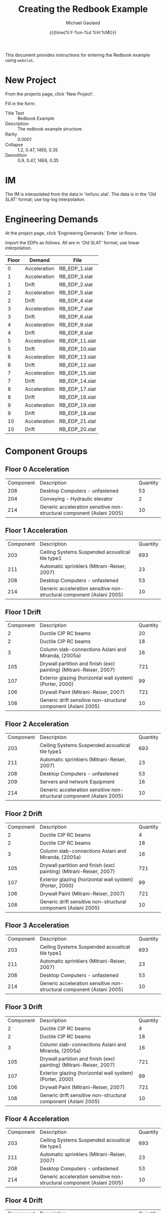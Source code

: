 #+Title:     Creating the Redbook Example
#+AUTHOR:    Michael Gauland
#+EMAIL:     michael.gauland@canterbury.ac.nz
#+DATE:      {{{time(%Y-%m-%d %H:%M)}}}
#+OPTIONS:   H:6 num:t toc:nil \n:nil @:t ::t |:t ^:{} -:t f:t *:t <:t
#+LATEX_HEADER: \usepackage{unicode-math}
#+LATEX_HEADER: \usepackage{pdflscape}
#+LATEX_HEADER: \lstset{frame=shadowbox}
#+LATEX_HEADER: \lstset{keywordstyle=\color{blue}\bfseries}
#+LATEX_HEADER: \newfontfamily\listingsfont[Scale=.7]{DejaVu Sans Mono}
#+LATEX_HEADER: \lstset{basicstyle=\listingsfont}
#+LATEX_HEADER: \lstset{basicstyle=\small}
#+LATEX_HEADER: \lstset{showspaces=true}
#+LATEX_HEADER: \lstset{columns=fixed}
#+LATEX_HEADER: \lstset{extendedchars=true}
#+LATEX_HEADER: \lstset{frame=shadowbox}
#+LATEX_HEADER: \definecolor{mygray}{gray}{0.8}
#+LATEX_HEADER: \lstset{rulesepcolor=\color{mygray}}
#+LATEX_HEADER: \lstdefinelanguage{bash-local}{basicstyle=\ttfamily\scriptsize,rulecolor=\color{green},rulesepcolor=\color{mygray},frameround=ffff,backgroundcolor=\color{cyan}}
#+LATEX_HEADER: \lstdefinelanguage{bash-remote}{basicstyle=\ttfamily\scriptsize,rulecolor=\color{green},rulesepcolor=\color{mygray},frameround=ffff,backgroundcolor=\color{yellow}}
#+LATEX_HEADER: \lstdefinelanguage{bash-remote-root}{basicstyle=\ttfamily\scriptsize,rulecolor=\color{green},rulesepcolor=\color{mygray},frameround=ffff,backgroundcolor=\color{orange}}
#+LATEX_HEADER: \lstdefinelanguage{fundamental}{basicstyle=\ttfamily\scriptsize,rulesepcolor=\color{cyan},frameround=tttt,backgroundcolor=\color{white},breaklines=true}
#+LATEX_HEADER: \def\lst@visiblespace{\lst@ttfamily{\char32}-}
#+PROPERTY: header-args :eval never

This document provides instructions for entering the Redbook example using ~webslat~.

* New Project
  From the projects page, click 'New Project'.

   Fill in the form:
   + Title Text :: Redbook Example
   + Description :: The redbook example structure.
   + Rarity :: 0.0001
   + Collapse :: 1.2, 0.47, 14E6, 0.35
   + Demolition :: 0.9, 0.47, 14E6, 0.35
* IM
  The IM is interpolated from the data in 'imfunc.slat'. The data is in the
  'Old SLAT' format; use log-log interpolation.
* Engineering Demands  
  At the project page, click 'Engineering Demands.' Enter ~10~ floors.

  Import the EDPs as follows. All are in 'Old SLAT' format; use linear interpolation.

   | Floor | Demand       | File           |
   |-------+--------------+----------------|
   |     0 | Acceleration | RB_EDP_1.slat  |
   |     1 | Acceleration | RB_EDP_3.slat  |
   |     1 | Drift        | RB_EDP_2.slat  |
   |     2 | Acceleration | RB_EDP_5.slat  |
   |     2 | Drift        | RB_EDP_4.slat  |
   |     3 | Acceleration | RB_EDP_7.slat  |
   |     3 | Drift        | RB_EDP_6.slat  |
   |     4 | Acceleration | RB_EDP_9.slat  |
   |     4 | Drift        | RB_EDP_8.slat  |
   |     5 | Acceleration | RB_EDP_11.slat |
   |     5 | Drift        | RB_EDP_10.slat |
   |     6 | Acceleration | RB_EDP_13.slat |
   |     6 | Drift        | RB_EDP_12.slat |
   |     7 | Acceleration | RB_EDP_15.slat |
   |     7 | Drift        | RB_EDP_14.slat |
   |     8 | Acceleration | RB_EDP_17.slat |
   |     8 | Drift        | RB_EDP_16.slat |
   |     9 | Acceleration | RB_EDP_19.slat |
   |     9 | Drift        | RB_EDP_18.slat |
   |    10 | Acceleration | RB_EDP_21.slat |
   |    10 | Drift        | RB_EDP_20.slat |
* Component Groups
** Floor 0 Acceleration 
   | Component | Description                                                           | Quantity |
   |       208 | Desktop Computers - unfastened                                        |       53 |
   |       204 | Conveying - Hydraulic elevator                                        |        2 |
   |       214 | Generic acceleration sensitive non-structural component (Aslani 2005) |       10 |
** Floor 1 Acceleration    
   | Component | Description                                                           | Quantity |
   |       203 | Ceiling Systems Suspended acoustical tile type1                       |      693 |
   |       211 | Automatic sprinklers (Mitrani-Reiser, 2007)                           |       23 |
   |       208 | Desktop Computers - unfastened                                        |       53 |
   |       214 | Generic acceleration sensitive non-structural component (Aslani 2005) |       10 |
** Floor 1 Drift 
   | Component | Description                                                         | Quantity |
   |         2 | Ductile CIP RC beams                                                |       20 |
   |         2 | Ductile CIP RC beams                                                |       18 |
   |         3 | Column slab-connections Aslani and Miranda, (2005a)                 |       16 |
   |       105 | Drywall partition and finish (excl painting) (Mitrani-Reiser, 2007) |      721 |
   |       107 | Exterior glazing (horizontal wall system) (Porter, 2000)            |       99 |
   |       106 | Drywall Paint (Mitrani-Reiser, 2007)                                |      721 |
   |       108 | Generic drift sensitive non-structural component (Aslani 2005)      |       10 |
** Floor 2 Acceleration    
   | Component | Description                                                           | Quantity |
   |       203 | Ceiling Systems Suspended acoustical tile type1                       |      693 |
   |       211 | Automatic sprinklers (Mitrani-Reiser, 2007)                           |       23 |
   |       208 | Desktop Computers - unfastened                                        |       53 |
   |       209 | Servers and network Equipment                                         |       16 |
   |       214 | Generic acceleration sensitive non-structural component (Aslani 2005) |       10 |
** Floor 2 Drift 
   | Component | Description                                                         | Quantity |
   |         2 | Ductile CIP RC beams                                                |        4 |
   |         2 | Ductile CIP RC beams                                                |       18 |
   |         3 | Column slab-connections Aslani and Miranda, (2005a)                 |       16 |
   |       105 | Drywall partition and finish (excl painting) (Mitrani-Reiser, 2007) |      721 |
   |       107 | Exterior glazing (horizontal wall system) (Porter, 2000)            |       99 |
   |       106 | Drywall Paint (Mitrani-Reiser, 2007)                                |      721 |
   |       108 | Generic drift sensitive non-structural component (Aslani 2005)      |       10 |
** Floor 3 Acceleration    
   | Component | Description                                                           | Quantity |
   |       203 | Ceiling Systems Suspended acoustical tile type1                       |      693 |
   |       211 | Automatic sprinklers (Mitrani-Reiser, 2007)                           |       23 |
   |       208 | Desktop Computers - unfastened                                        |       53 |
   |       214 | Generic acceleration sensitive non-structural component (Aslani 2005) |       10 |
** Floor 3 Drift 
   | Component | Description                                                         | Quantity |
   |         2 | Ductile CIP RC beams                                                |        4 |
   |         2 | Ductile CIP RC beams                                                |       18 |
   |         3 | Column slab-connections Aslani and Miranda, (2005a)                 |       16 |
   |       105 | Drywall partition and finish (excl painting) (Mitrani-Reiser, 2007) |      721 |
   |       107 | Exterior glazing (horizontal wall system) (Porter, 2000)            |       99 |
   |       106 | Drywall Paint (Mitrani-Reiser, 2007)                                |      721 |
   |       108 | Generic drift sensitive non-structural component (Aslani 2005)      |       10 |
** Floor 4 Acceleration    
   | Component | Description                                                           | Quantity |
   |       203 | Ceiling Systems Suspended acoustical tile type1                       |      693 |
   |       211 | Automatic sprinklers (Mitrani-Reiser, 2007)                           |       23 |
   |       208 | Desktop Computers - unfastened                                        |       53 |
   |       214 | Generic acceleration sensitive non-structural component (Aslani 2005) |       10 |
** Floor 4 Drift 
   | Component | Description                                                         | Quantity |
   |         2 | Ductile CIP RC beams                                                |        4 |
   |         2 | Ductile CIP RC beams                                                |       18 |
   |         3 | Column slab-connections Aslani and Miranda, (2005a)                 |       16 |
   |       105 | Drywall partition and finish (excl painting) (Mitrani-Reiser, 2007) |      721 |
   |       107 | Exterior glazing (horizontal wall system) (Porter, 2000)            |       99 |
   |       106 | Drywall Paint (Mitrani-Reiser, 2007)                                |      721 |
   |       108 | Generic drift sensitive non-structural component (Aslani 2005)      |       10 |
** Floor 5 Acceleration    
   | Component | Description                                                           | Quantity |
   |       203 | Ceiling Systems Suspended acoustical tile type1                       |      693 |
   |       211 | Automatic sprinklers (Mitrani-Reiser, 2007)                           |       23 |
   |       208 | Desktop Computers - unfastened                                        |       53 |
   |       209 | Servers and network Equipment                                         |       16 |
   |       214 | Generic acceleration sensitive non-structural component (Aslani 2005) |       10 |
** Floor 5 Drift 
   | Component | Description                                                         | Quantity |
   |         2 | Ductile CIP RC beams                                                |        4 |
   |         2 | Ductile CIP RC beams                                                |       18 |
   |         3 | Column slab-connections Aslani and Miranda, (2005a)                 |       16 |
   |       105 | Drywall partition and finish (excl painting) (Mitrani-Reiser, 2007) |      721 |
   |       107 | Exterior glazing (horizontal wall system) (Porter, 2000)            |       99 |
   |       106 | Drywall Paint (Mitrani-Reiser, 2007)                                |      721 |
   |       108 | Generic drift sensitive non-structural component (Aslani 2005)      |       10 |
** Floor 6 Acceleration    
   | Component | Description                                                           | Quantity |
   |       203 | Ceiling Systems Suspended acoustical tile type1                       |      693 |
   |       211 | Automatic sprinklers (Mitrani-Reiser, 2007)                           |       23 |
   |       208 | Desktop Computers - unfastened                                        |       53 |
   |       214 | Generic acceleration sensitive non-structural component (Aslani 2005) |       10 |
** Floor 6 Drift 
   | Component | Description                                                         | Quantity |
   |         2 | Ductile CIP RC beams                                                |        4 |
   |         2 | Ductile CIP RC beams                                                |       18 |
   |         3 | Column slab-connections Aslani and Miranda, (2005a)                 |       16 |
   |       105 | Drywall partition and finish (excl painting) (Mitrani-Reiser, 2007) |      721 |
   |       107 | Exterior glazing (horizontal wall system) (Porter, 2000)            |       99 |
   |       106 | Drywall Paint (Mitrani-Reiser, 2007)                                |      721 |
   |       108 | Generic drift sensitive non-structural component (Aslani 2005)      |       10 |
** Floor 7 Acceleration    
   | Component | Description                                                           | Quantity |
   |       203 | Ceiling Systems Suspended acoustical tile type1                       |      693 |
   |       211 | Automatic sprinklers (Mitrani-Reiser, 2007)                           |       23 |
   |       208 | Desktop Computers - unfastened                                        |       53 |
   |       214 | Generic acceleration sensitive non-structural component (Aslani 2005) |       10 |
** Floor 7 Drift 
   | Component | Description                                                         | Quantity |
   |         2 | Ductile CIP RC beams                                                |        4 |
   |         2 | Ductile CIP RC beams                                                |       18 |
   |         3 | Column slab-connections Aslani and Miranda, (2005a)                 |       16 |
   |       105 | Drywall partition and finish (excl painting) (Mitrani-Reiser, 2007) |      721 |
   |       107 | Exterior glazing (horizontal wall system) (Porter, 2000)            |       99 |
   |       106 | Drywall Paint (Mitrani-Reiser, 2007)                                |      721 |
   |       108 | Generic drift sensitive non-structural component (Aslani 2005)      |       10 |
** Floor 8 Acceleration    
   | Component | Description                                                           | Quantity |
   |       203 | Ceiling Systems Suspended acoustical tile type1                       |      693 |
   |       211 | Automatic sprinklers (Mitrani-Reiser, 2007)                           |       23 |
   |       208 | Desktop Computers - unfastened                                        |       53 |
   |       214 | Generic acceleration sensitive non-structural component (Aslani 2005) |       10 |
** Floor 8 Drift 
   | Component | Description                                                         | Quantity |
   |         2 | Ductile CIP RC beams                                                |        4 |
   |         2 | Ductile CIP RC beams                                                |       18 |
   |         3 | Column slab-connections Aslani and Miranda, (2005a)                 |       16 |
   |       105 | Drywall partition and finish (excl painting) (Mitrani-Reiser, 2007) |      721 |
   |       107 | Exterior glazing (horizontal wall system) (Porter, 2000)            |       99 |
   |       106 | Drywall Paint (Mitrani-Reiser, 2007)                                |      721 |
   |       108 | Generic drift sensitive non-structural component (Aslani 2005)      |       10 |
** Floor 9 Acceleration    
   | Component | Description                                                           | Quantity |
   |       203 | Ceiling Systems Suspended acoustical tile type1                       |      693 |
   |       211 | Automatic sprinklers (Mitrani-Reiser, 2007)                           |       23 |
   |       208 | Desktop Computers - unfastened                                        |       53 |
   |       209 | Servers and network Equipment                                         |       16 |
   |       214 | Generic acceleration sensitive non-structural component (Aslani 2005) |       10 |
** Floor 9 Drift 
   | Component | Description                                                         | Quantity |
   |         2 | Ductile CIP RC beams                                                |        4 |
   |         2 | Ductile CIP RC beams                                                |       18 |
   |         3 | Column slab-connections Aslani and Miranda, (2005a)                 |       16 |
   |       105 | Drywall partition and finish (excl painting) (Mitrani-Reiser, 2007) |      721 |
   |       107 | Exterior glazing (horizontal wall system) (Porter, 2000)            |       99 |
   |       106 | Drywall Paint (Mitrani-Reiser, 2007)                                |      721 |
   |       108 | Generic drift sensitive non-structural component (Aslani 2005)      |       10 |
** Floor 10 Acceleration    
   | Component | Description                                     | Quantity |
   |       203 | Ceiling Systems Suspended acoustical tile type1 |      693 |
   |       211 | Automatic sprinklers (Mitrani-Reiser, 2007)     |       23 |
   |       205 | Roof Mounted Equipment                          |        4 |
** Floor 10 Drift
   | Component | Description                                                         | Quantity |
   |         2 | Ductile CIP RC beams                                                |        4 |
   |         2 | Ductile CIP RC beams                                                |       18 |
   |         3 | Column slab-connections Aslani and Miranda, (2005a)                 |       16 |
   |       105 | Drywall partition and finish (excl painting) (Mitrani-Reiser, 2007) |      721 |
   |       107 | Exterior glazing (horizontal wall system) (Porter, 2000)            |       99 |
   |       106 | Drywall Paint (Mitrani-Reiser, 2007)                                |      721 |
   |       108 | Generic drift sensitive non-structural component (Aslani 2005)      |       10 |
